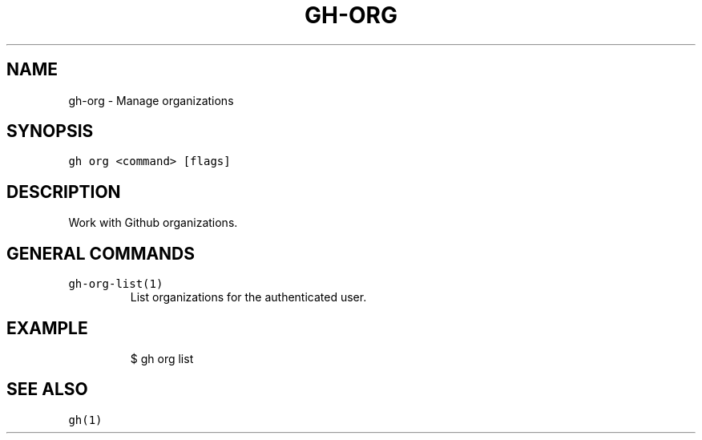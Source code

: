 .nh
.TH "GH-ORG" "1" "Oct 2023" "GitHub CLI 2.37.0" "GitHub CLI manual"

.SH NAME
.PP
gh-org - Manage organizations


.SH SYNOPSIS
.PP
\fB\fCgh org <command> [flags]\fR


.SH DESCRIPTION
.PP
Work with Github organizations.


.SH GENERAL COMMANDS
.TP
\fB\fCgh-org-list(1)\fR
List organizations for the authenticated user.


.SH EXAMPLE
.PP
.RS

.nf
$ gh org list


.fi
.RE


.SH SEE ALSO
.PP
\fB\fCgh(1)\fR
